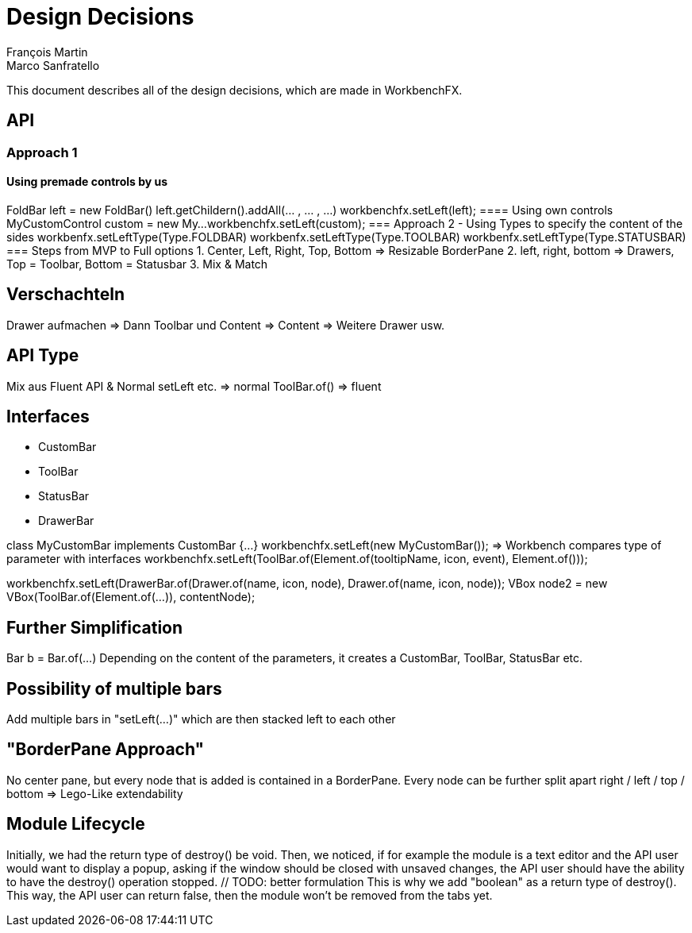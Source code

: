 = Design Decisions
François Martin; Marco Sanfratello

This document describes all of the design decisions, which are made in WorkbenchFX.

== API
=== Approach 1
==== Using premade controls by us
FoldBar left = new FoldBar()
left.getChildern().addAll(... , ... , ...)
workbenchfx.setLeft(left);
==== Using own controls
MyCustomControl custom = new My...
workbenchfx.setLeft(custom);
=== Approach 2 - Using Types to specify the content of the sides
workbenfx.setLeftType(Type.FOLDBAR)
workbenfx.setLeftType(Type.TOOLBAR)
workbenfx.setLeftType(Type.STATUSBAR)
=== Steps from MVP to Full options
1. Center, Left, Right, Top, Bottom => Resizable BorderPane
2. left, right, bottom => Drawers, Top = Toolbar, Bottom = Statusbar
3. Mix & Match

== Verschachteln
Drawer aufmachen => Dann Toolbar und Content
	=> Content => Weitere Drawer usw.

== API Type
Mix aus Fluent API & Normal
	setLeft etc. => normal
	ToolBar.of() => fluent


== Interfaces
* CustomBar
* ToolBar
* StatusBar
* DrawerBar

class MyCustomBar implements CustomBar {...}
workbenchfx.setLeft(new MyCustomBar());
=> Workbench compares type of parameter with interfaces
workbenchfx.setLeft(ToolBar.of(Element.of(tooltipName, icon, event), Element.of()));

workbenchfx.setLeft(DrawerBar.of(Drawer.of(name, icon, node), Drawer.of(name, icon, node));
VBox node2 = new VBox(ToolBar.of(Element.of(...)), contentNode);

== Further Simplification
Bar b = Bar.of(...)
Depending on the content of the parameters, it creates a CustomBar, ToolBar, StatusBar etc.

== Possibility of multiple bars
Add multiple bars in "setLeft(...)" which are then stacked left to each other

== "BorderPane Approach"
No center pane, but every node that is added is contained in a BorderPane.
Every node can be further split apart right / left / top / bottom
=> Lego-Like extendability

== Module Lifecycle
Initially, we had the return type of destroy() be void.
Then, we noticed, if for example the module is a text editor and the API user would want to display a popup, asking if the window should be closed with unsaved changes, the API user should have the ability to have the destroy() operation stopped. // TODO: better formulation
This is why we add "boolean" as a return type of destroy().
This way, the API user can return false, then the module won't be removed from the tabs yet.
